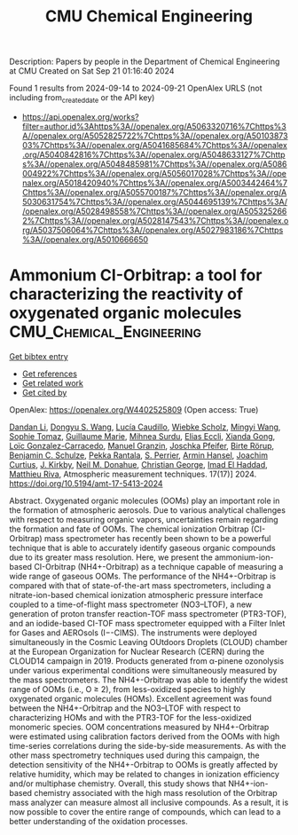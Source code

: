 #+TITLE: CMU Chemical Engineering
Description: Papers by people in the Department of Chemical Engineering at CMU
Created on Sat Sep 21 01:16:40 2024

Found 1 results from 2024-09-14 to 2024-09-21
OpenAlex URLS (not including from_created_date or the API key)
- [[https://api.openalex.org/works?filter=author.id%3Ahttps%3A//openalex.org/A5063320716%7Chttps%3A//openalex.org/A5052825722%7Chttps%3A//openalex.org/A5010387303%7Chttps%3A//openalex.org/A5041685684%7Chttps%3A//openalex.org/A5040842816%7Chttps%3A//openalex.org/A5048633127%7Chttps%3A//openalex.org/A5048485981%7Chttps%3A//openalex.org/A5086004922%7Chttps%3A//openalex.org/A5056017028%7Chttps%3A//openalex.org/A5018420940%7Chttps%3A//openalex.org/A5003442464%7Chttps%3A//openalex.org/A5055700187%7Chttps%3A//openalex.org/A5030631754%7Chttps%3A//openalex.org/A5044695139%7Chttps%3A//openalex.org/A5028498558%7Chttps%3A//openalex.org/A5053252662%7Chttps%3A//openalex.org/A5028147543%7Chttps%3A//openalex.org/A5037506064%7Chttps%3A//openalex.org/A5027983186%7Chttps%3A//openalex.org/A5010666650]]

* Ammonium CI-Orbitrap: a tool for characterizing the reactivity of oxygenated organic molecules  :CMU_Chemical_Engineering:
:PROPERTIES:
:UUID: https://openalex.org/W4402525809
:TOPICS: Atmospheric Aerosols and their Impacts, Stratospheric Chemistry and Climate Change Impacts, Low-Cost Air Quality Monitoring Systems
:PUBLICATION_DATE: 2024-09-13
:END:    
    
[[elisp:(doi-add-bibtex-entry "https://doi.org/10.5194/amt-17-5413-2024")][Get bibtex entry]] 

- [[elisp:(progn (xref--push-markers (current-buffer) (point)) (oa--referenced-works "https://openalex.org/W4402525809"))][Get references]]
- [[elisp:(progn (xref--push-markers (current-buffer) (point)) (oa--related-works "https://openalex.org/W4402525809"))][Get related work]]
- [[elisp:(progn (xref--push-markers (current-buffer) (point)) (oa--cited-by-works "https://openalex.org/W4402525809"))][Get cited by]]

OpenAlex: https://openalex.org/W4402525809 (Open access: True)
    
[[https://openalex.org/A5100439908][Dandan Li]], [[https://openalex.org/A5100764279][Dongyu S. Wang]], [[https://openalex.org/A5079509898][Lucía Caudillo]], [[https://openalex.org/A5076482580][Wiebke Scholz]], [[https://openalex.org/A5100768996][Mingyi Wang]], [[https://openalex.org/A5010549487][Sophie Tomaz]], [[https://openalex.org/A5032794723][Guillaume Marie]], [[https://openalex.org/A5076044930][Mihnea Surdu]], [[https://openalex.org/A5092642033][Elias Eccli]], [[https://openalex.org/A5073840672][Xianda Gong]], [[https://openalex.org/A5089915939][Loïc Gonzalez-Carracedo]], [[https://openalex.org/A5070143068][Manuel Granzin]], [[https://openalex.org/A5043381937][Joschka Pfeifer]], [[https://openalex.org/A5022780485][Birte Rörup]], [[https://openalex.org/A5008614828][Benjamin C. Schulze]], [[https://openalex.org/A5076457575][Pekka Rantala]], [[https://openalex.org/A5105457154][S. Perrier]], [[https://openalex.org/A5089489241][Armin Hansel]], [[https://openalex.org/A5031780924][Joachim Curtius]], [[https://openalex.org/A5009274507][J. Kirkby]], [[https://openalex.org/A5041685684][Neil M. Donahue]], [[https://openalex.org/A5026216873][Christian George]], [[https://openalex.org/A5080319960][Imad El Haddad]], [[https://openalex.org/A5055594784][Matthieu Riva]], Atmospheric measurement techniques. 17(17)] 2024. https://doi.org/10.5194/amt-17-5413-2024 
     
Abstract. Oxygenated organic molecules (OOMs) play an important role in the formation of atmospheric aerosols. Due to various analytical challenges with respect to measuring organic vapors, uncertainties remain regarding the formation and fate of OOMs. The chemical ionization Orbitrap (CI-Orbitrap) mass spectrometer has recently been shown to be a powerful technique that is able to accurately identify gaseous organic compounds due to its greater mass resolution. Here, we present the ammonium-ion-based CI-Orbitrap (NH4+-Orbitrap) as a technique capable of measuring a wide range of gaseous OOMs. The performance of the NH4+-Orbitrap is compared with that of state-of-the-art mass spectrometers, including a nitrate-ion-based chemical ionization atmospheric pressure interface coupled to a time-of-flight mass spectrometer (NO3--LTOF), a new generation of proton transfer reaction-TOF mass spectrometer (PTR3-TOF), and an iodide-based CI-TOF mass spectrometer equipped with a Filter Inlet for Gases and AEROsols (I−-CIMS). The instruments were deployed simultaneously in the Cosmic Leaving OUtdoors Droplets (CLOUD) chamber at the European Organization for Nuclear Research (CERN) during the CLOUD14 campaign in 2019. Products generated from α-pinene ozonolysis under various experimental conditions were simultaneously measured by the mass spectrometers. The NH4+-Orbitrap was able to identify the widest range of OOMs (i.e., O ≥ 2), from less-oxidized species to highly oxygenated organic molecules (HOMs). Excellent agreement was found between the NH4+-Orbitrap and the NO3--LTOF with respect to characterizing HOMs and with the PTR3-TOF for the less-oxidized monomeric species. OOM concentrations measured by NH4+-Orbitrap were estimated using calibration factors derived from the OOMs with high time-series correlations during the side-by-side measurements. As with the other mass spectrometry techniques used during this campaign, the detection sensitivity of the NH4+-Orbitrap to OOMs is greatly affected by relative humidity, which may be related to changes in ionization efficiency and/or multiphase chemistry. Overall, this study shows that NH4+-ion-based chemistry associated with the high mass resolution of the Orbitrap mass analyzer can measure almost all inclusive compounds. As a result, it is now possible to cover the entire range of compounds, which can lead to a better understanding of the oxidation processes.    

    
